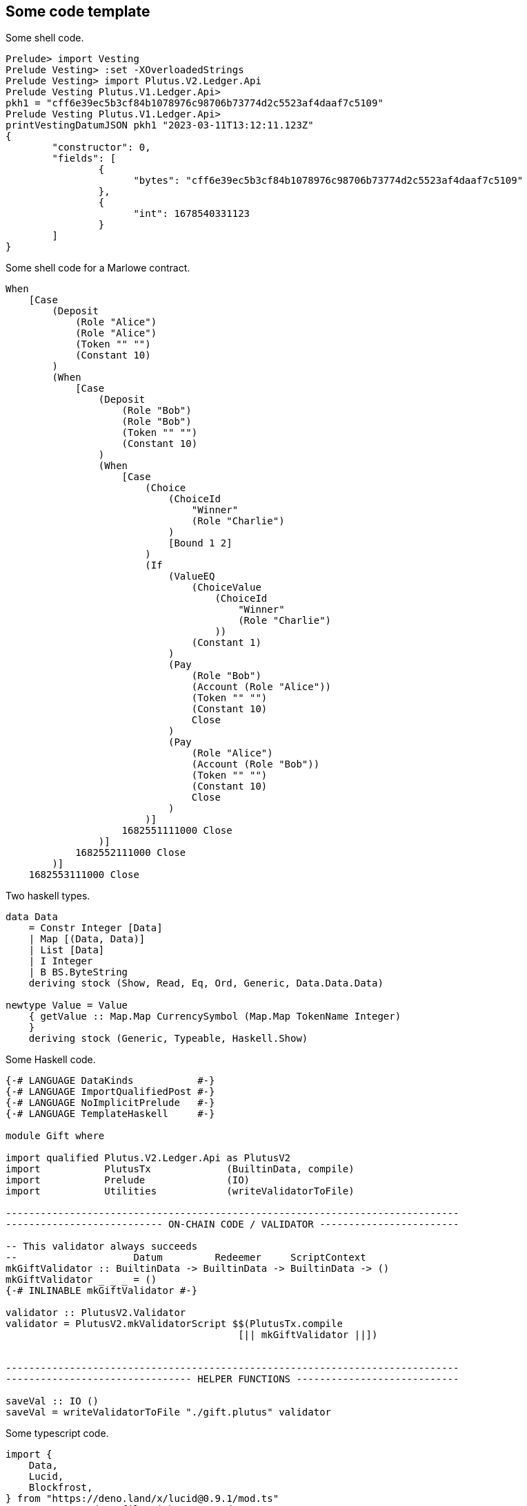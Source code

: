 :source-highlighter: rouge
:rouge-style: colorful

== Some code template 

Some shell code. 
[source,shell]
----
Prelude> import Vesting
Prelude Vesting> :set -XOverloadedStrings
Prelude Vesting> import Plutus.V2.Ledger.Api
Prelude Vesting Plutus.V1.Ledger.Api> 
pkh1 = "cff6e39ec5b3cf84b1078976c98706b73774d2c5523af4daaf7c5109"
Prelude Vesting Plutus.V1.Ledger.Api>
printVestingDatumJSON pkh1 "2023-03-11T13:12:11.123Z"
{
	"constructor": 0,
	"fields": [
    		{
        	      "bytes": "cff6e39ec5b3cf84b1078976c98706b73774d2c5523af4daaf7c5109"
    		},
    		{
        	      "int": 1678540331123
    		}
	]
}
----

Some shell code for a Marlowe contract. 
[source,shell]
----
When
    [Case
        (Deposit
            (Role "Alice")
            (Role "Alice")
            (Token "" "")
            (Constant 10)
        )
        (When
            [Case
                (Deposit
                    (Role "Bob")
                    (Role "Bob")
                    (Token "" "")
                    (Constant 10)
                )
                (When
                    [Case
                        (Choice
                            (ChoiceId
                                "Winner"
                                (Role "Charlie")
                            )
                            [Bound 1 2]
                        )
                        (If
                            (ValueEQ
                                (ChoiceValue
                                    (ChoiceId
                                        "Winner"
                                        (Role "Charlie")
                                    ))
                                (Constant 1)
                            )
                            (Pay
                                (Role "Bob")
                                (Account (Role "Alice"))
                                (Token "" "")
                                (Constant 10)
                                Close 
                            )
                            (Pay
                                (Role "Alice")
                                (Account (Role "Bob"))
                                (Token "" "")
                                (Constant 10)
                                Close 
                            )
                        )]
                    1682551111000 Close 
                )]
            1682552111000 Close 
        )]
    1682553111000 Close
----

Two haskell types. 
[source,haskell]
----
data Data  
    = Constr Integer [Data]
    | Map [(Data, Data)]
    | List [Data]
    | I Integer
    | B BS.ByteString
    deriving stock (Show, Read, Eq, Ord, Generic, Data.Data.Data)

newtype Value = Value 
    { getValue :: Map.Map CurrencySymbol (Map.Map TokenName Integer) 
    }
    deriving stock (Generic, Typeable, Haskell.Show)
----

Some Haskell code.
[source,haskell]
----
{-# LANGUAGE DataKinds           #-}
{-# LANGUAGE ImportQualifiedPost #-}
{-# LANGUAGE NoImplicitPrelude   #-}
{-# LANGUAGE TemplateHaskell     #-}
 
module Gift where
 
import qualified Plutus.V2.Ledger.Api as PlutusV2
import           PlutusTx             (BuiltinData, compile)
import           Prelude              (IO)
import           Utilities            (writeValidatorToFile)
 
------------------------------------------------------------------------------
--------------------------- ON-CHAIN CODE / VALIDATOR ------------------------
 
-- This validator always succeeds
--                    Datum         Redeemer     ScriptContext
mkGiftValidator :: BuiltinData -> BuiltinData -> BuiltinData -> ()
mkGiftValidator _ _ _ = ()
{-# INLINABLE mkGiftValidator #-}
 
validator :: PlutusV2.Validator
validator = PlutusV2.mkValidatorScript $$(PlutusTx.compile
                                      	[|| mkGiftValidator ||])


------------------------------------------------------------------------------
-------------------------------- HELPER FUNCTIONS ----------------------------
 
saveVal :: IO ()
saveVal = writeValidatorToFile "./gift.plutus" validator
----

Some typescript code. 
[source,typescript]
----
import {
    Data,
    Lucid,
    Blockfrost,
} from "https://deno.land/x/lucid@0.9.1/mod.ts"
// create a seed.ts file with your seed
import { secretSeed } from "./seed.ts"
 
// set blockfrost endpoint
const lucid = await Lucid.new(
  new Blockfrost(
    "https://cardano-preview.blockfrost.io/api/v0",
    "insert your own api key here"
  ),
  "Preview"
);
 
// load local stored seed as a wallet into lucid
lucid.selectWalletFromSeed(secretSeed);
const addr: Address = await lucid.wallet.address();
console.log(addr);

// An asynchronous function that sends an amount of Lovelace to the script 
// with the above datum.
async function vestFunds(amount: bigint): Promise<TxHash> {
    const dtm: Datum = Data.to<VestingDatum>(datum,VestingDatum);
    const tx = await lucid
      .newTx()
      .payToContract(vestingAddress, { inline: dtm }, { lovelace: amount })
      .complete();
    const signedTx = await tx.sign().complete();
    const txHash = await signedTx.submit();
    return txHash
}
 
console.log(await vestFunds(100000000n));
----